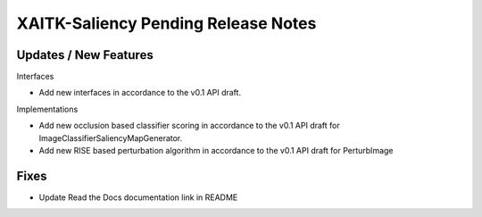 XAITK-Saliency Pending Release Notes
====================================


Updates / New Features
----------------------

Interfaces

* Add new interfaces in accordance to the v0.1 API draft.


Implementations

* Add new occlusion based classifier scoring in accordance to the v0.1 API draft for ImageClassifierSaliencyMapGenerator.
* Add new RISE based perturbation algorithm in accordance to the v0.1 API draft for PerturbImage


Fixes
-----

* Update Read the Docs documentation link in README

